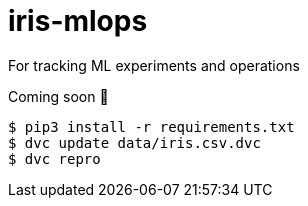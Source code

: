 # iris-mlops

For tracking ML experiments and operations

Coming soon 🤪

```
$ pip3 install -r requirements.txt
$ dvc update data/iris.csv.dvc
$ dvc repro
```
